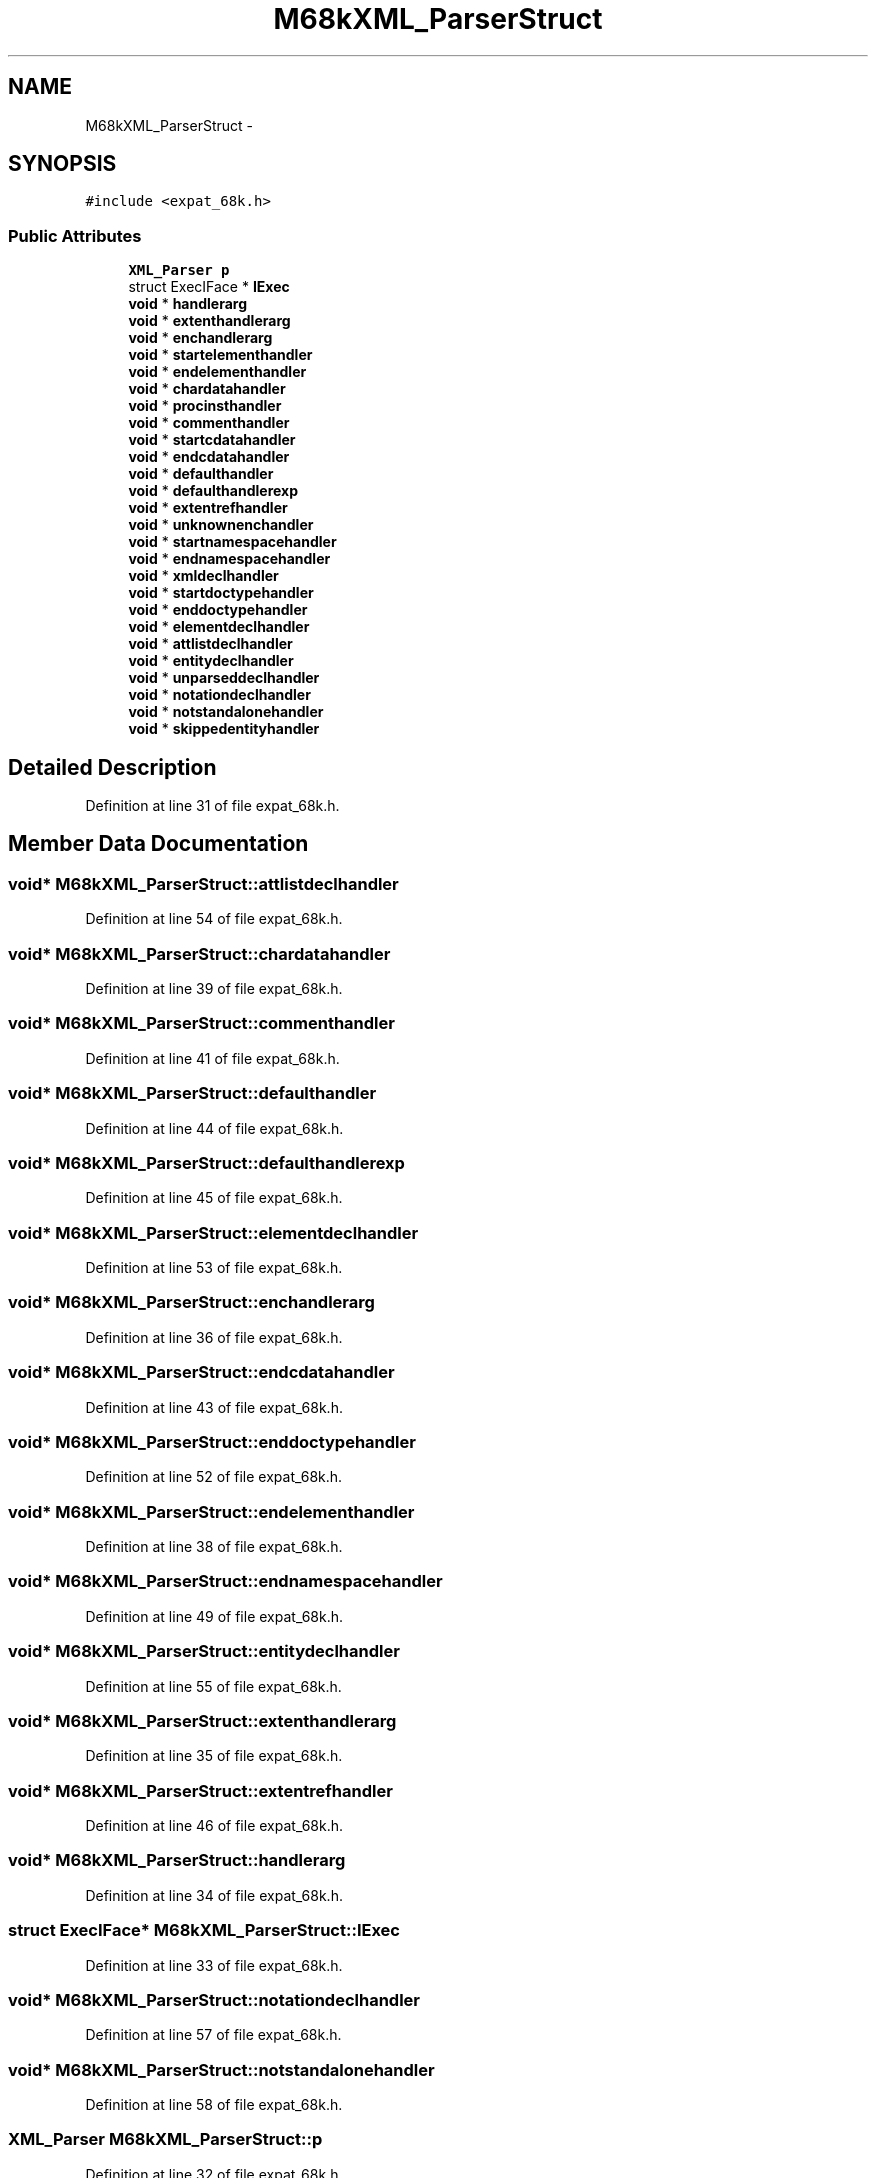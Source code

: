 .TH "M68kXML_ParserStruct" 3 "Thu Apr 28 2016" "Audacity" \" -*- nroff -*-
.ad l
.nh
.SH NAME
M68kXML_ParserStruct \- 
.SH SYNOPSIS
.br
.PP
.PP
\fC#include <expat_68k\&.h>\fP
.SS "Public Attributes"

.in +1c
.ti -1c
.RI "\fBXML_Parser\fP \fBp\fP"
.br
.ti -1c
.RI "struct ExecIFace * \fBIExec\fP"
.br
.ti -1c
.RI "\fBvoid\fP * \fBhandlerarg\fP"
.br
.ti -1c
.RI "\fBvoid\fP * \fBextenthandlerarg\fP"
.br
.ti -1c
.RI "\fBvoid\fP * \fBenchandlerarg\fP"
.br
.ti -1c
.RI "\fBvoid\fP * \fBstartelementhandler\fP"
.br
.ti -1c
.RI "\fBvoid\fP * \fBendelementhandler\fP"
.br
.ti -1c
.RI "\fBvoid\fP * \fBchardatahandler\fP"
.br
.ti -1c
.RI "\fBvoid\fP * \fBprocinsthandler\fP"
.br
.ti -1c
.RI "\fBvoid\fP * \fBcommenthandler\fP"
.br
.ti -1c
.RI "\fBvoid\fP * \fBstartcdatahandler\fP"
.br
.ti -1c
.RI "\fBvoid\fP * \fBendcdatahandler\fP"
.br
.ti -1c
.RI "\fBvoid\fP * \fBdefaulthandler\fP"
.br
.ti -1c
.RI "\fBvoid\fP * \fBdefaulthandlerexp\fP"
.br
.ti -1c
.RI "\fBvoid\fP * \fBextentrefhandler\fP"
.br
.ti -1c
.RI "\fBvoid\fP * \fBunknownenchandler\fP"
.br
.ti -1c
.RI "\fBvoid\fP * \fBstartnamespacehandler\fP"
.br
.ti -1c
.RI "\fBvoid\fP * \fBendnamespacehandler\fP"
.br
.ti -1c
.RI "\fBvoid\fP * \fBxmldeclhandler\fP"
.br
.ti -1c
.RI "\fBvoid\fP * \fBstartdoctypehandler\fP"
.br
.ti -1c
.RI "\fBvoid\fP * \fBenddoctypehandler\fP"
.br
.ti -1c
.RI "\fBvoid\fP * \fBelementdeclhandler\fP"
.br
.ti -1c
.RI "\fBvoid\fP * \fBattlistdeclhandler\fP"
.br
.ti -1c
.RI "\fBvoid\fP * \fBentitydeclhandler\fP"
.br
.ti -1c
.RI "\fBvoid\fP * \fBunparseddeclhandler\fP"
.br
.ti -1c
.RI "\fBvoid\fP * \fBnotationdeclhandler\fP"
.br
.ti -1c
.RI "\fBvoid\fP * \fBnotstandalonehandler\fP"
.br
.ti -1c
.RI "\fBvoid\fP * \fBskippedentityhandler\fP"
.br
.in -1c
.SH "Detailed Description"
.PP 
Definition at line 31 of file expat_68k\&.h\&.
.SH "Member Data Documentation"
.PP 
.SS "\fBvoid\fP* M68kXML_ParserStruct::attlistdeclhandler"

.PP
Definition at line 54 of file expat_68k\&.h\&.
.SS "\fBvoid\fP* M68kXML_ParserStruct::chardatahandler"

.PP
Definition at line 39 of file expat_68k\&.h\&.
.SS "\fBvoid\fP* M68kXML_ParserStruct::commenthandler"

.PP
Definition at line 41 of file expat_68k\&.h\&.
.SS "\fBvoid\fP* M68kXML_ParserStruct::defaulthandler"

.PP
Definition at line 44 of file expat_68k\&.h\&.
.SS "\fBvoid\fP* M68kXML_ParserStruct::defaulthandlerexp"

.PP
Definition at line 45 of file expat_68k\&.h\&.
.SS "\fBvoid\fP* M68kXML_ParserStruct::elementdeclhandler"

.PP
Definition at line 53 of file expat_68k\&.h\&.
.SS "\fBvoid\fP* M68kXML_ParserStruct::enchandlerarg"

.PP
Definition at line 36 of file expat_68k\&.h\&.
.SS "\fBvoid\fP* M68kXML_ParserStruct::endcdatahandler"

.PP
Definition at line 43 of file expat_68k\&.h\&.
.SS "\fBvoid\fP* M68kXML_ParserStruct::enddoctypehandler"

.PP
Definition at line 52 of file expat_68k\&.h\&.
.SS "\fBvoid\fP* M68kXML_ParserStruct::endelementhandler"

.PP
Definition at line 38 of file expat_68k\&.h\&.
.SS "\fBvoid\fP* M68kXML_ParserStruct::endnamespacehandler"

.PP
Definition at line 49 of file expat_68k\&.h\&.
.SS "\fBvoid\fP* M68kXML_ParserStruct::entitydeclhandler"

.PP
Definition at line 55 of file expat_68k\&.h\&.
.SS "\fBvoid\fP* M68kXML_ParserStruct::extenthandlerarg"

.PP
Definition at line 35 of file expat_68k\&.h\&.
.SS "\fBvoid\fP* M68kXML_ParserStruct::extentrefhandler"

.PP
Definition at line 46 of file expat_68k\&.h\&.
.SS "\fBvoid\fP* M68kXML_ParserStruct::handlerarg"

.PP
Definition at line 34 of file expat_68k\&.h\&.
.SS "struct ExecIFace* M68kXML_ParserStruct::IExec"

.PP
Definition at line 33 of file expat_68k\&.h\&.
.SS "\fBvoid\fP* M68kXML_ParserStruct::notationdeclhandler"

.PP
Definition at line 57 of file expat_68k\&.h\&.
.SS "\fBvoid\fP* M68kXML_ParserStruct::notstandalonehandler"

.PP
Definition at line 58 of file expat_68k\&.h\&.
.SS "\fBXML_Parser\fP M68kXML_ParserStruct::p"

.PP
Definition at line 32 of file expat_68k\&.h\&.
.SS "\fBvoid\fP* M68kXML_ParserStruct::procinsthandler"

.PP
Definition at line 40 of file expat_68k\&.h\&.
.SS "\fBvoid\fP* M68kXML_ParserStruct::skippedentityhandler"

.PP
Definition at line 59 of file expat_68k\&.h\&.
.SS "\fBvoid\fP* M68kXML_ParserStruct::startcdatahandler"

.PP
Definition at line 42 of file expat_68k\&.h\&.
.SS "\fBvoid\fP* M68kXML_ParserStruct::startdoctypehandler"

.PP
Definition at line 51 of file expat_68k\&.h\&.
.SS "\fBvoid\fP* M68kXML_ParserStruct::startelementhandler"

.PP
Definition at line 37 of file expat_68k\&.h\&.
.SS "\fBvoid\fP* M68kXML_ParserStruct::startnamespacehandler"

.PP
Definition at line 48 of file expat_68k\&.h\&.
.SS "\fBvoid\fP* M68kXML_ParserStruct::unknownenchandler"

.PP
Definition at line 47 of file expat_68k\&.h\&.
.SS "\fBvoid\fP* M68kXML_ParserStruct::unparseddeclhandler"

.PP
Definition at line 56 of file expat_68k\&.h\&.
.SS "\fBvoid\fP* M68kXML_ParserStruct::xmldeclhandler"

.PP
Definition at line 50 of file expat_68k\&.h\&.

.SH "Author"
.PP 
Generated automatically by Doxygen for Audacity from the source code\&.

